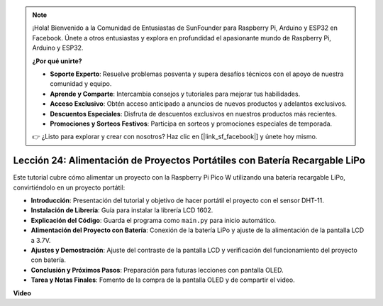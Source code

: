 .. note::

    ¡Hola! Bienvenido a la Comunidad de Entusiastas de SunFounder para Raspberry Pi, Arduino y ESP32 en Facebook. Únete a otros entusiastas y explora en profundidad el apasionante mundo de Raspberry Pi, Arduino y ESP32.

    **¿Por qué unirte?**

    - **Soporte Experto**: Resuelve problemas posventa y supera desafíos técnicos con el apoyo de nuestra comunidad y equipo.
    - **Aprende y Comparte**: Intercambia consejos y tutoriales para mejorar tus habilidades.
    - **Acceso Exclusivo**: Obtén acceso anticipado a anuncios de nuevos productos y adelantos exclusivos.
    - **Descuentos Especiales**: Disfruta de descuentos exclusivos en nuestros productos más recientes.
    - **Promociones y Sorteos Festivos**: Participa en sorteos y promociones especiales de temporada.

    👉 ¿Listo para explorar y crear con nosotros? Haz clic en [|link_sf_facebook|] y únete hoy mismo.

Lección 24: Alimentación de Proyectos Portátiles con Batería Recargable LiPo
================================================================================

Este tutorial cubre cómo alimentar un proyecto con la Raspberry Pi Pico W utilizando una batería recargable LiPo, convirtiéndolo en un proyecto portátil:

* **Introducción**: Presentación del tutorial y objetivo de hacer portátil el proyecto con el sensor DHT-11.
* **Instalación de Librería**: Guía para instalar la librería LCD 1602.
* **Explicación del Código**: Guarda el programa como ``main.py`` para inicio automático.
* **Alimentación del Proyecto con Batería**: Conexión de la batería LiPo y ajuste de la alimentación de la pantalla LCD a 3.7V.
* **Ajustes y Demostración**: Ajuste del contraste de la pantalla LCD y verificación del funcionamiento del proyecto con batería.
* **Conclusión y Próximos Pasos**: Preparación para futuras lecciones con pantalla OLED.
* **Tarea y Notas Finales**: Fomento de la compra de la pantalla OLED y de compartir el video.

**Video**

.. raw:: html

    <iframe width="700" height="500" src="https://www.youtube.com/embed/NhfkOEmZoLQ?si=jxNyNl9DCKlqr4PJ" title="YouTube video player" frameborder="0" allow="accelerometer; autoplay; clipboard-write; encrypted-media; gyroscope; picture-in-picture; web-share" allowfullscreen></iframe>
